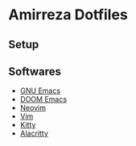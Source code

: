 * Amirreza Dotfiles
** Setup

** Softwares
- [[https://github.com/amirrezaask/dotfiles/tree/master/emacs][GNU Emacs]]
- [[https://github.com/amirrezaask/dotfiles/tree/master/.doom.d][DOOM Emacs]]
- [[https://github.com/amirrezaask/dotfiles/tree/master/nvim][Neovim]]
- [[https://github.com/amirrezaask/dotfiles/tree/master/.vimrc][Vim]]
- [[https://github.com/amirrezaask/dotfiles/tree/master/kitty][Kitty]]
- [[https://github.com/amirrezaask/dotfiles/tree/master/Alacritty][Alacritty]]
